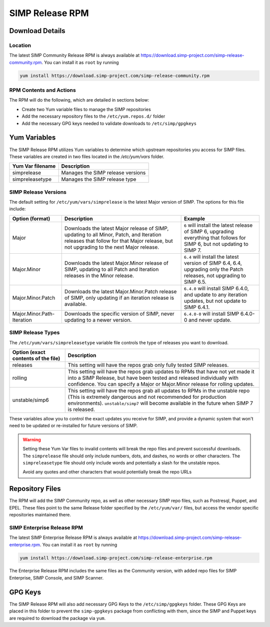 .. _howto-use-the-simp-release-rpm:

===========================
SIMP Release RPM
===========================

Download Details
---------------------------------

Location
********

The latest SIMP Community Release RPM is always available at https://download.simp-project.com/simp-release-community.rpm.
You can install it as ``root`` by running

.. code-block:: bash

   yum install https://download.simp-project.com/simp-release-community.rpm

RPM Contents and Actions
************************

The RPM will do the following, which are detailed in sections below:

- Create two Yum variable files to manage the SIMP repositories

- Add the necessary repository files to the
  ``/etc/yum.repos.d/`` folder

- Add the necessary GPG keys needed to validate downloads to ``/etc/simp/gpgkeys``

Yum Variables
---------------------------

The SIMP Release RPM utilizes Yum variables to determine which upstream
repositories you access for SIMP files. These variables are created in two files
located in the `/etc/yum/vars` folder.

================== =================================
Yum Var filename   Description
================== =================================
simprelease        Manages the SIMP release versions

simpreleasetype    Manages the SIMP release type
================== =================================

SIMP Release Versions
*********************

The default setting for ``/etc/yum/vars/simprelease`` is the latest Major
version of SIMP. The options for this file include:

========================== ========================================= ==================================================
Option (format)            Description                               Example
========================== ========================================= ==================================================
Major                      Downloads the latest Major release        ``6`` will install the latest release of SIMP 6,
                           of SIMP, updating to all Minor, Patch,    upgrading everything that follows for SIMP 6,
                           and Iteration releases that follow for    but not updating to SIMP 7.
                           that Major release, but not upgrading to
                           the next Major release.

Major.Minor                Downloads the latest Major.Minor          ``6.4`` will install the latest version of SIMP 6.4,
                           release of SIMP, updating to all Patch    6.4, upgrading only the Patch releases, not
                           and Iteration releases in the Minor       upgrading to SIMP 6.5.
                           release.

Major.Minor.Patch          Downloads the latest Major.Minor.Patch    ``6.4.0`` will install SIMP 6.4.0, and update to
                           release of SIMP, only updating if an      any iteration updates, but not update to
                           iteration release is available.           SIMP 6.4.1.

Major.Minor.Path-Iteration Downloads the specific version of SIMP,   ``6.4.0-0`` will install SIMP 6.4.0-0 and never
                           never updating to a newer version.        update.
========================== ========================================= ==================================================

SIMP Release Types
******************

The ``/etc/yum/vars/simpreleasetype`` variable file controls the type of
releases you want to download.

=================================== ===========================================
Option (exact contents of the file) Description
=================================== ===========================================
releases                            This setting will have the repos grab only
                                    fully tested SIMP releases.

rolling                             This setting will have the repos grab
                                    updates to RPMs that have not yet made it
                                    into a SIMP Release, but have been tested
                                    and released individually with confidence.
                                    You can specify a Major or Major.Minor release
                                    for rolling updates.

unstable/simp6                      This setting will have the repos grab all
                                    updates to RPMs in the unstable repo
                                    (This is extremely dangerous and not
                                    recommended for production environments).
                                    ``unstable/simp7`` will become available
                                    in the future when SIMP 7 is released.
=================================== ===========================================

These variables allow you to control the exact updates you receive for SIMP,
and provide a dynamic system that won't need to be updated or re-installed for
future versions of SIMP.

.. WARNING::

   Setting these Yum Var files to invalid contents will break the repo files and prevent successful downloads.
   The ``simprelease`` file should only include numbers, dots, and dashes, no words or other characters.
   The ``simpreleasetype`` file should only include words and potentially a slash for the unstable repos.

   Avoid any quotes and other characters that would potentially break the repo
   URLs

Repository Files
----------------

The RPM will add the SIMP Community repo, as well as other necessary SIMP repo files, such as Postresql, Puppet, and EPEL.
These files point to the same Release folder specified by the ``/etc/yum/var/`` files,
but access the vendor specific repositories maintained there.

SIMP Enterprise Release RPM
**********************************

The latest SIMP Enterprise Release RPM is always available at https://download.simp-project.com/simp-release-enterprise.rpm.
You can install it as ``root`` by running

.. code-block:: bash

   yum install https://download.simp-project.com/simp-release-enterprise.rpm

The Enterprise Release RPM includes the same files as the Community version, with added repo files for SIMP Enterprise, SIMP Console, and SIMP Scanner.

GPG Keys
--------

The SIMP Release RPM will also add necessary GPG Keys to the ``/etc/simp/gpgkeys`` folder.
These GPG Keys are placed in this folder to prevent the ``simp-gpgkeys`` package from conflicting with them,
since the SIMP and Puppet keys are required to download the package via ``yum``.
